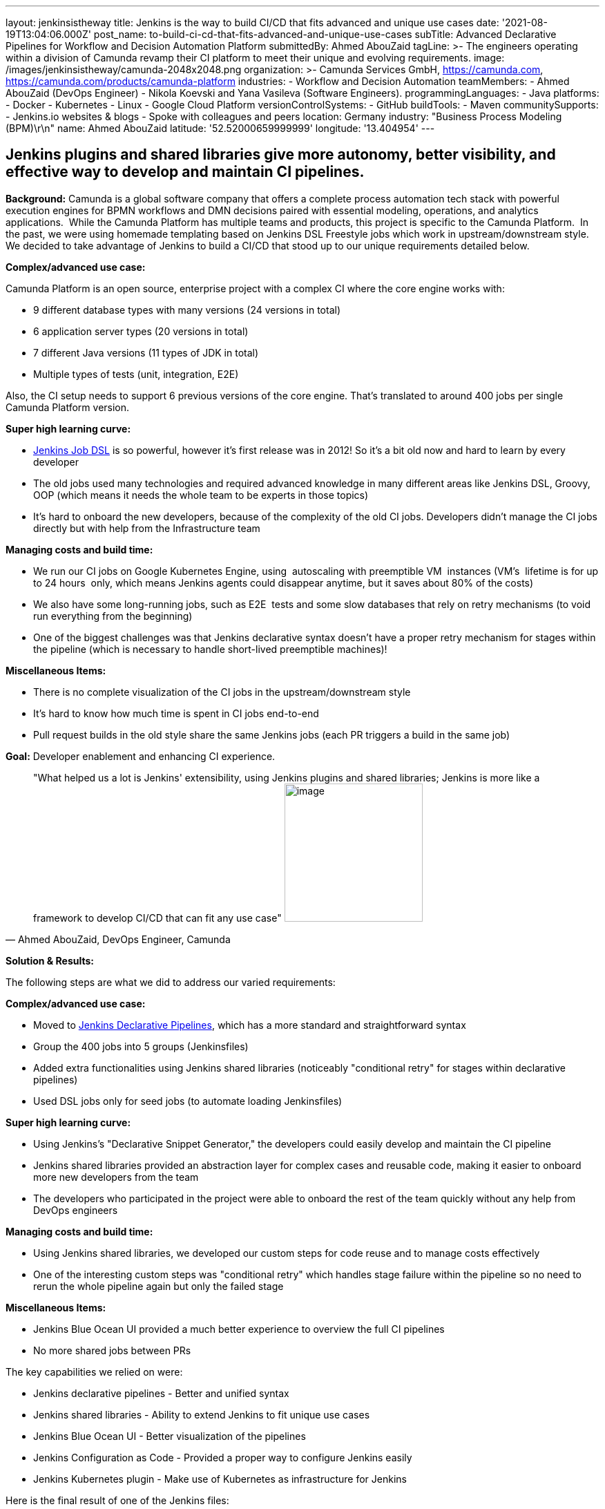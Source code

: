 ---
layout: jenkinsistheway
title: Jenkins is the way to build CI/CD that fits advanced and unique use cases
date: '2021-08-19T13:04:06.000Z'
post_name: to-build-ci-cd-that-fits-advanced-and-unique-use-cases
subTitle: Advanced Declarative Pipelines for Workflow and Decision Automation Platform
submittedBy: Ahmed AbouZaid
tagLine: >-
  The engineers operating within a division of Camunda revamp their CI platform
  to meet their unique and evolving requirements.
image: /images/jenkinsistheway/camunda-2048x2048.png
organization: >-
  Camunda Services GmbH, https://camunda.com,
  https://camunda.com/products/camunda-platform
industries:
  - Workflow and Decision Automation
teamMembers:
  - Ahmed AbouZaid (DevOps Engineer)
  - Nikola Koevski and Yana Vasileva (Software Engineers).
programmingLanguages:
  - Java
platforms:
  - Docker
  - Kubernetes
  - Linux
  - Google Cloud Platform
versionControlSystems:
  - GitHub
buildTools:
  - Maven
communitySupports:
  - Jenkins.io websites & blogs
  - Spoke with colleagues and peers
location: Germany
industry: "Business Process Modeling (BPM)\r\n"
name: Ahmed AbouZaid
latitude: '52.52000659999999'
longitude: '13.404954'
---




== Jenkins plugins and shared libraries give more autonomy, better visibility, and effective way to develop and maintain CI pipelines.

*Background:* Camunda is a global software company that offers a complete process automation tech stack with powerful execution engines for BPMN workflows and DMN decisions paired with essential modeling, operations, and analytics applications.  While the Camunda Platform has multiple teams and products, this project is specific to the Camunda Platform.  In the past, we were using homemade templating based on Jenkins DSL Freestyle jobs which work in upstream/downstream style. We decided to take advantage of Jenkins to build a CI/CD that stood up to our unique requirements detailed below. 

*Complex/advanced use case:*

Camunda Platform is an open source, enterprise project with a complex CI where the core engine works with:

* 9 different database types with many versions (24 versions in total)
* 6 application server types (20 versions in total)
* 7 different Java versions (11 types of JDK in total)
* Multiple types of tests (unit, integration, E2E)

Also, the CI setup needs to support 6 previous versions of the core engine. That's translated to around 400 jobs per single Camunda Platform version.

*Super high learning curve:*

* https://plugins.jenkins.io/job-dsl/[Jenkins Job DSL] is so powerful, however it's first release was in 2012! So it's a bit old now and hard to learn by every developer
* The old jobs used many technologies and required advanced knowledge in many different areas like Jenkins DSL, Groovy, OOP (which means it needs the whole team to be experts in those topics)
* It's hard to onboard the new developers, because of the complexity of the old CI jobs. Developers didn't manage the CI jobs directly but with help from the Infrastructure team

*Managing costs and build time:*

* We run our CI jobs on Google Kubernetes Engine, using  autoscaling with preemptible VM  instances (VM's  lifetime is for up to 24 hours  only, which means Jenkins agents could disappear anytime, but it saves about 80% of the costs)
* We also have some long-running jobs, such as E2E  tests and some slow databases that rely on retry mechanisms (to void run everything from the beginning)
* One of the biggest challenges was that Jenkins declarative syntax doesn't have a proper retry mechanism for stages within the pipeline (which is necessary to handle short-lived preemptible machines)!

*Miscellaneous Items:*

* There is no complete visualization of the CI jobs in the upstream/downstream style
* It's hard to know how much time is spent in CI jobs end-to-end
* Pull request builds in the old style share the same Jenkins jobs (each PR triggers a build in the same job)

*Goal:* Developer enablement and enhancing CI experience.





[.testimonal]
[quote, "Ahmed AbouZaid, DevOps Engineer, Camunda"]
"What helped us a lot is Jenkins' extensibility, using Jenkins plugins and shared libraries; Jenkins is more like a framework to develop CI/CD that can fit any use case"
image:/images/jenkinsistheway/ahmed.jpg[image,width=200,height=200]


*Solution & Results: *

The following steps are what we did to address our varied requirements:

*Complex/advanced use case:*

* Moved to https://www.jenkins.io/doc/book/pipeline/syntax/[Jenkins Declarative Pipelines], which has a more standard and straightforward syntax
* Group the 400 jobs into 5 groups (Jenkinsfiles)
* Added extra functionalities using Jenkins shared libraries (noticeably "conditional retry" for stages within declarative pipelines)
* Used DSL jobs only for seed jobs (to automate loading Jenkinsfiles)

*Super high learning curve:*

* Using Jenkins's "Declarative Snippet Generator," the developers could easily develop and maintain the CI pipeline
* Jenkins shared libraries provided an abstraction layer for complex cases and reusable code, making it easier to onboard more new developers from the team
* The developers who participated in the project were able to onboard the rest of the team quickly without any help from DevOps engineers 

*Managing costs and build time:*

* Using Jenkins shared libraries, we developed our custom steps for code reuse and to manage costs effectively
* One of the interesting custom steps was "conditional retry" which handles stage failure within the pipeline so no need to rerun the whole pipeline again but only the failed stage

*Miscellaneous Items:*

* Jenkins Blue Ocean UI provided a much better experience to overview the full CI pipelines
* No more shared jobs between PRs

The key capabilities we relied on were:

* Jenkins declarative pipelines - Better and unified syntax
* Jenkins shared libraries - Ability to extend Jenkins to fit unique use cases
* Jenkins Blue Ocean UI - Better visualization of the pipelines
* Jenkins Configuration as Code - Provided a proper way to configure Jenkins easily
* Jenkins Kubernetes plugin - Make use of Kubernetes as infrastructure for Jenkins

Here is the final result of one of the Jenkins files:

https://github.com/camunda/camunda-bpm-platform/blob/master/Jenkinsfile

More importantly, here were the results experienced by the team:

* More autonomy: the developers are able to make changes by themselves with no need for help from external teams (developer ennoblement)
* A much better/clear overview of CI pipelines: the developers have a central place to see all details about their changes/PRs
* A unified way to develop and maintain CI pipelines effectively, even for the new team members, because of using the declarative syntax
* A colossal knowledge gain about topics that helps it to perform better, like Kubernetes and infrastructure as code
